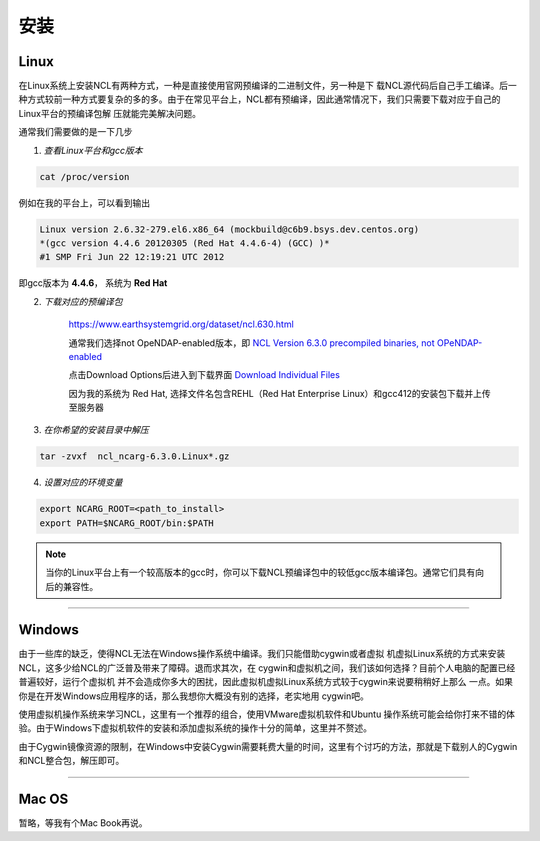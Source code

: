 安装
======

Linux
-----------
在Linux系统上安装NCL有两种方式，一种是直接使用官网预编译的二进制文件，另一种是下
载NCL源代码后自己手工编译。后一种方式较前一种方式要复杂的多的多。由于在常见平台上，NCL都有预编译，因此通常情况下，我们只需要下载对应于自己的Linux平台的预编译包解
压就能完美解决问题。

通常我们需要做的是一下几步

1. *查看Linux平台和gcc版本*

.. code:: sh

    cat /proc/version

例如在我的平台上，可以看到输出

.. code::

    Linux version 2.6.32-279.el6.x86_64 (mockbuild@c6b9.bsys.dev.centos.org)
    *(gcc version 4.4.6 20120305 (Red Hat 4.4.6-4) (GCC) )*
    #1 SMP Fri Jun 22 12:19:21 UTC 2012

即gcc版本为 **4.4.6**， 系统为 **Red Hat**


2. *下载对应的预编译包*

    `https://www.earthsystemgrid.org/dataset/ncl.630.html <https://www.earthsystemgrid.org/dataset/ncl.630.html>`_

    通常我们选择not OpeNDAP-enabled版本，即 `NCL Version 6.3.0 precompiled binaries, not OPeNDAP-enabled <https://www.earthsystemgrid.org/dataset/ncl.630.1.html>`_

    点击Download Options后进入到下载界面 `Download Individual Files <https://www.earthsystemgrid.org/browse/viewCollectionFilesInitial.html?datasetId=0b490558-cd9a-11e4-bb80-00c0f03d5b7c>`_

    因为我的系统为 Red Hat, 选择文件名包含REHL（Red Hat Enterprise Linux）和gcc412的安装包下载并上传至服务器

3. *在你希望的安装目录中解压*

.. code:: sh

    tar -zvxf  ncl_ncarg-6.3.0.Linux*.gz

4. *设置对应的环境变量*

.. code:: sh

    export NCARG_ROOT=<path_to_install>
    export PATH=$NCARG_ROOT/bin:$PATH

.. note:: 当你的Linux平台上有一个较高版本的gcc时，你可以下载NCL预编译包中的较低gcc版本编译包。通常它们具有向后的兼容性。

_________

Windows
-----------
由于一些库的缺乏，使得NCL无法在Windows操作系统中编译。我们只能借助cygwin或者虚拟
机虚拟Linux系统的方式来安装NCL，这多少给NCL的广泛普及带来了障碍。退而求其次，在
cygwin和虚拟机之间，我们该如何选择？目前个人电脑的配置已经普遍较好，运行个虚拟机
并不会造成你多大的困扰，因此虚拟机虚拟Linux系统方式较于cygwin来说要稍稍好上那么
一点。如果你是在开发Windows应用程序的话，那么我想你大概没有别的选择，老实地用
cygwin吧。

使用虚拟机操作系统来学习NCL，这里有一个推荐的组合，使用VMware虚拟机软件和Ubuntu
操作系统可能会给你打来不错的体验。由于Windows下虚拟机软件的安装和添加虚拟系统的操作十分的简单，这里并不赘述。

由于Cygwin镜像资源的限制，在Windows中安装Cygwin需要耗费大量的时间，这里有个讨巧的方法，那就是下载别人的Cygwin和NCL整合包，解压即可。

_________

Mac OS
-----------
暂略，等我有个Mac Book再说。
